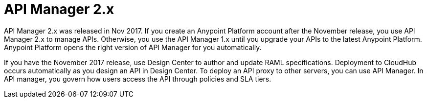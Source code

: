 = API Manager 2.x

API Manager 2.x was released in Nov 2017. If you create an Anypoint Platform account after the November release, you use API Manager 2.x to manage APIs. Otherwise, you use the API Manager 1.x until you upgrade your APIs to the latest Anypoint Platform. Anypoint Platform opens the right version of API Manager for you automatically.

If you have the November 2017 release, use Design Center to author and update RAML specifications. Deployment to CloudHub occurs automatically as you design an API in Design Center. To deploy an API proxy to other servers, you can use API Manager. In API manager, you govern how users access the API through policies and SLA tiers. 
